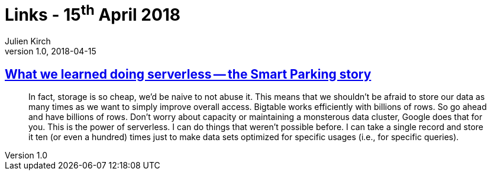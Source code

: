 = Links - 15^th^ April 2018
Julien Kirch
v1.0, 2018-04-15
:article_lang: en
:article_description: Serverless

== link:https://cloudplatform.googleblog.com/2018/04/what-we-learned-doing-serverless-the-Smart-Parking-story.html[What we learned doing serverless -- the Smart Parking story]

[quote]
____
In fact, storage is so cheap, we`'d be naive to not abuse it. This means that we shouldn`'t be afraid to store our data as many times as we want to simply improve overall access. Bigtable works efficiently with billions of rows. So go ahead and have billions of rows. Don`'t worry about capacity or maintaining a monsterous data cluster, Google does that for you. This is the power of serverless. I can do things that weren`'t possible before. I can take a single record and store it ten (or even a hundred) times just to make data sets optimized for specific usages (i.e., for specific queries).
____

